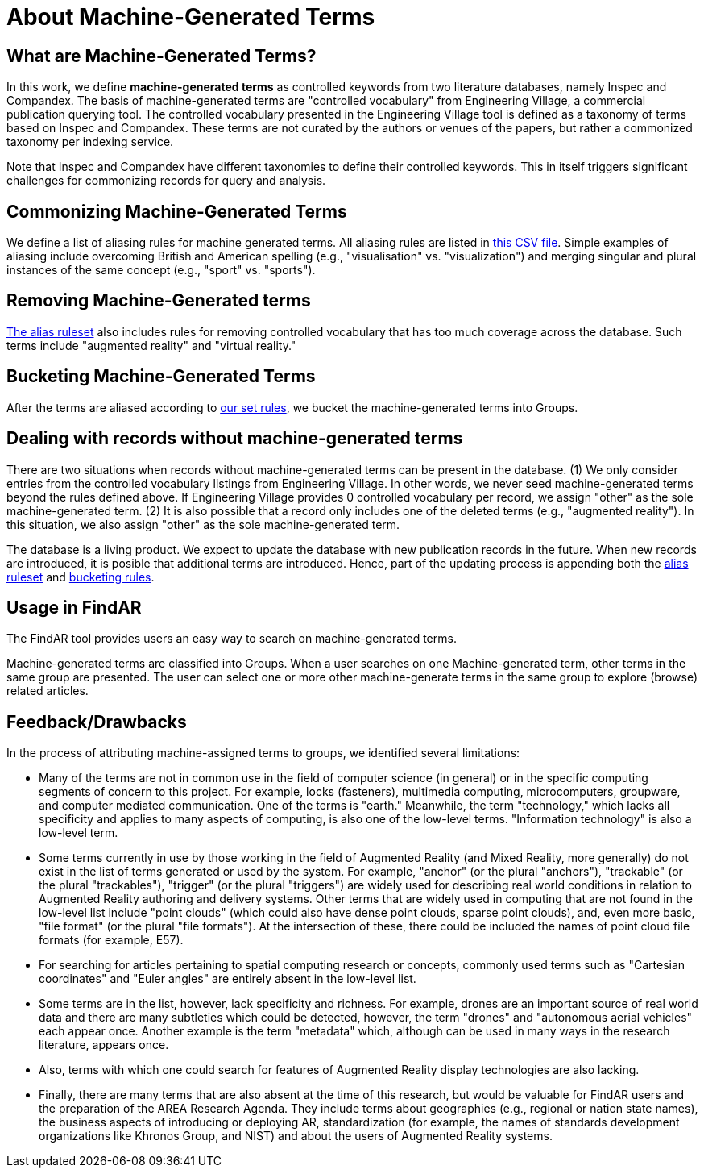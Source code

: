 # About Machine-Generated Terms

## What are Machine-Generated Terms?
In this work, we define *machine-generated terms* as controlled keywords from two literature databases, namely Inspec and Compandex.  The basis of machine-generated terms are "controlled vocabulary" from Engineering Village, a commercial publication querying tool.  The controlled vocabulary presented in the Engineering Village tool is defined as a taxonomy of terms based on Inspec and Compandex.  These terms are not curated by the authors or venues of the papers, but rather a commonized taxonomy per indexing service.

Note that Inspec and Compandex have different taxonomies to define their controlled keywords.  This in itself triggers significant challenges for commonizing records for query and analysis.

## Commonizing Machine-Generated Terms

We define a list of aliasing rules for machine generated terms.  All aliasing rules are listed in https://github.com/theareaorg/AREA-Research-Agenda/blob/main/FindAR/Data/replacements-new.csv[this CSV file].  Simple examples of aliasing include overcoming British and American spelling (e.g., "visualisation" vs. "visualization") and merging singular and plural instances of the same concept (e.g., "sport" vs. "sports").

## Removing Machine-Generated terms

https://github.com/theareaorg/AREA-Research-Agenda/blob/main/FindAR/Data/replacements-new.csv[The alias ruleset] also includes rules for removing controlled vocabulary that has too much coverage across the database.  Such terms include "augmented reality" and "virtual reality."

## Bucketing Machine-Generated Terms

After the terms are aliased according to https://github.com/theareaorg/AREA-Research-Agenda/blob/main/FindAR/Data/replacements-new.csv[our set rules], we bucket the machine-generated terms into Groups.

## Dealing with records without machine-generated terms

There are two situations when records without machine-generated terms can be present in the database.  (1) We only consider entries from the controlled vocabulary listings from Engineering Village.  In other words, we never seed machine-generated terms beyond the rules defined above.  If Engineering Village provides 0 controlled vocabulary per record, we assign "other" as the sole machine-generated term.  (2) It is also possible that a record only includes one of the deleted terms (e.g., "augmented reality").  In this situation, we also assign "other" as the sole machine-generated term.

The database is a living product.  We expect to update the database with new publication records in the future.  When new records are introduced, it is posible that additional terms are introduced.  Hence, part of the updating process is appending both the https://github.com/theareaorg/AREA-Research-Agenda/blob/main/FindAR/Data/replacements-new.csv[alias ruleset] and https://github.com/theareaorg/AREA-Research-Agenda/blob/main/FindAR/Data/term-bucketing.csv[bucketing rules].

## Usage in FindAR

The FindAR tool provides users an easy way to search on machine-generated terms.

Machine-generated terms are classified into Groups. When a user searches on one Machine-generated term, other terms in the same group are presented. The user can select one or more other machine-generate terms in the same group to explore (browse) related articles.

## Feedback/Drawbacks
.In the process of attributing machine-assigned terms to groups, we identified several limitations:

* Many of the terms are not in common use in the field of computer science (in general) or in the specific computing segments of concern to this project. For example, locks (fasteners), multimedia computing, microcomputers, groupware, and computer mediated communication. One of the terms is "earth." Meanwhile, the term "technology," which lacks all specificity and applies to many aspects of computing, is also one of the low-level terms. "Information technology" is also a low-level term.
* Some terms currently in use by those working in the field of Augmented Reality (and Mixed Reality, more generally) do not exist in the list of terms generated or used by the system. For example, "anchor" (or the plural "anchors"), "trackable" (or the plural "trackables"), "trigger" (or the plural "triggers") are widely used for describing real world conditions in relation to Augmented Reality authoring and delivery systems. Other terms that are widely used in computing that are not found in the low-level list include "point clouds" (which could also have dense point clouds, sparse point clouds), and, even more basic, "file format" (or the plural "file formats"). At the intersection of these, there could be included the names of point cloud file formats (for example, E57).
* For searching for articles pertaining to spatial computing research or concepts, commonly used terms such as "Cartesian coordinates" and "Euler angles" are entirely absent in the low-level list.
* Some terms are in the list, however, lack specificity and richness. For example, drones are an important source of real world data and there are many subtleties which could be detected, however, the term "drones" and "autonomous aerial vehicles" each appear once. Another example is the term "metadata" which, although can be used in many ways in the research literature, appears once.
* Also, terms with which one could search for features of Augmented Reality display technologies are also lacking.
* Finally, there are many terms that are also absent at the time of this research, but would be valuable for FindAR users and the preparation of the AREA Research Agenda. They include terms about geographies (e.g., regional or nation state names), the business aspects of introducing or deploying AR, standardization (for example, the names of standards development organizations like Khronos Group, and NIST) and about the users of Augmented Reality systems.
